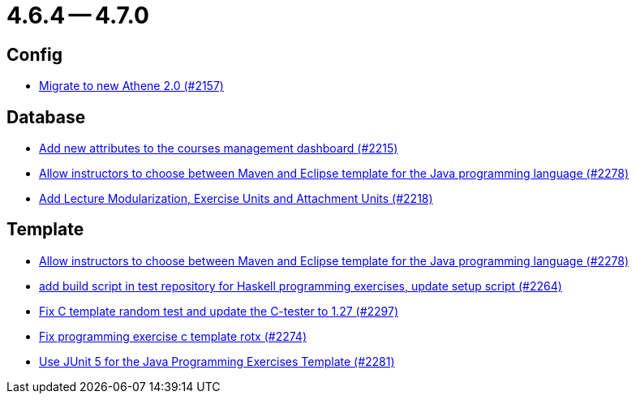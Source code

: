 = 4.6.4 -- 4.7.0

== Config

* link:https://www.github.com/ls1intum/Artemis/commit/bec5fb2eff514c1cf5fd55a5d9d06a13890c239c[Migrate to new Athene 2.0 (#2157)]


== Database

* link:https://www.github.com/ls1intum/Artemis/commit/618309b7d16f9d765dfbf2d8767bcfb230b3b53b[Add new attributes to the courses management dashboard (#2215)]
* link:https://www.github.com/ls1intum/Artemis/commit/4a8b1f9387c747a186e96fa74bada843295c1713[Allow instructors to choose between Maven and Eclipse template for the Java programming language (#2278)]
* link:https://www.github.com/ls1intum/Artemis/commit/4e497c5e5ecc986f0491d77dc2ef2588c54c06c1[Add Lecture Modularization, Exercise Units and Attachment Units (#2218)]


== Template

* link:https://www.github.com/ls1intum/Artemis/commit/4a8b1f9387c747a186e96fa74bada843295c1713[Allow instructors to choose between Maven and Eclipse template for the Java programming language (#2278)]
* link:https://www.github.com/ls1intum/Artemis/commit/9a51d164bf955b194ba3fecaf9ed24dd59c67ee2[add build script in test repository for Haskell programming exercises, update setup script (#2264)]
* link:https://www.github.com/ls1intum/Artemis/commit/229353ca94cf783c0d4fa059617198b5af3e06f1[Fix C template random test and update the C-tester to 1.27 (#2297)]
* link:https://www.github.com/ls1intum/Artemis/commit/609b155aa674b1d36dc14868d9754e603f8914a0[Fix programming exercise c template rotx (#2274)]
* link:https://www.github.com/ls1intum/Artemis/commit/7fedc21f84e2934e7b78ef837cb2fd02561f83f7[Use JUnit 5 for the Java Programming Exercises Template (#2281)]



